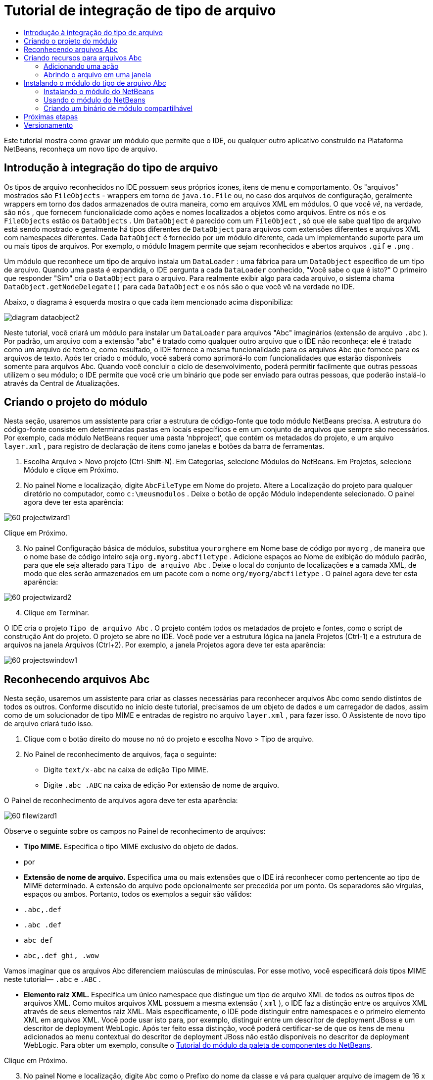 // 
//     Licensed to the Apache Software Foundation (ASF) under one
//     or more contributor license agreements.  See the NOTICE file
//     distributed with this work for additional information
//     regarding copyright ownership.  The ASF licenses this file
//     to you under the Apache License, Version 2.0 (the
//     "License"); you may not use this file except in compliance
//     with the License.  You may obtain a copy of the License at
// 
//       http://www.apache.org/licenses/LICENSE-2.0
// 
//     Unless required by applicable law or agreed to in writing,
//     software distributed under the License is distributed on an
//     "AS IS" BASIS, WITHOUT WARRANTIES OR CONDITIONS OF ANY
//     KIND, either express or implied.  See the License for the
//     specific language governing permissions and limitations
//     under the License.
//

= Tutorial de integração de tipo de arquivo
:jbake-type: platform-tutorial
:jbake-tags: tutorials 
:markup-in-source: verbatim,quotes,macros
:jbake-status: published
:syntax: true
:source-highlighter: pygments
:toc: left
:toc-title:
:icons: font
:experimental:
:description: Tutorial de integração de tipo de arquivo - Apache NetBeans
:keywords: Apache NetBeans Platform, Platform Tutorials, Tutorial de integração de tipo de arquivo

Este tutorial mostra como gravar um módulo que permite que o IDE, ou qualquer outro aplicativo construído na Plataforma NetBeans, reconheça um novo tipo de arquivo.









== Introdução à integração do tipo de arquivo

Os tipos de arquivo reconhecidos no IDE possuem seus próprios ícones, itens de menu e comportamento. Os "arquivos" mostrados são  ``FileObjects``  - wrappers em torno de  ``java.io.File``  ou, no caso dos arquivos de configuração, geralmente wrappers em torno dos dados armazenados de outra maneira, como em arquivos XML em módulos. O que você _vê_, na verdade, são  ``nós`` , que fornecem funcionalidade como ações e nomes localizados a objetos como arquivos. Entre os  ``nós``  e os  ``FileObjects``  estão os  ``DataObjects`` . Um  ``DataObject``  é parecido com um  ``FileObject`` , só que ele sabe qual tipo de arquivo está sendo mostrado e geralmente há tipos diferentes de  ``DataObject``  para arquivos com extensões diferentes e arquivos XML com namespaces diferentes. Cada  ``DataObject``  é fornecido por um módulo diferente, cada um implementando suporte para um ou mais tipos de arquivos. Por exemplo, o módulo Imagem permite que sejam reconhecidos e abertos arquivos  ``.gif``  e  ``.png`` .

Um módulo que reconhece um tipo de arquivo instala um  ``DataLoader`` : uma fábrica para um  ``DataObject``  específico de um tipo de arquivo. Quando uma pasta é expandida, o IDE pergunta a cada  ``DataLoader``  conhecido, "Você sabe o que é isto?" O primeiro que responder "Sim" cria o  ``DataObject``  para o arquivo. Para realmente exibir algo para cada arquivo, o sistema chama  ``DataObject.getNodeDelegate()``  para cada  ``DataObject``  e os  ``nós``  são o que você vê na verdade no IDE.

Abaixo, o diagrama à esquerda mostra o que cada item mencionado acima disponibiliza:


image::images/diagram-dataobject2.png[]

Neste tutorial, você criará um módulo para instalar um  ``DataLoader``  para arquivos "Abc" imaginários (extensão de arquivo  ``.abc`` ). Por padrão, um arquivo com a extensão "abc" é tratado como qualquer outro arquivo que o IDE não reconheça: ele é tratado como um arquivo de texto e, como resultado, o IDE fornece a mesma funcionalidade para os arquivos Abc que fornece para os arquivos de texto. Após ter criado o módulo, você saberá como aprimorá-lo com funcionalidades que estarão disponíveis somente para arquivos Abc. Quando você concluir o ciclo de desenvolvimento, poderá permitir facilmente que outras pessoas utilizem o seu módulo; o IDE permite que você crie um binário que pode ser enviado para outras pessoas, que poderão instalá-lo através da Central de Atualizações.


== Criando o projeto do módulo

Nesta seção, usaremos um assistente para criar a estrutura de código-fonte que todo módulo NetBeans precisa. A estrutura do código-fonte consiste em determinadas pastas em locais específicos e em um conjunto de arquivos que sempre são necessários. Por exemplo, cada módulo NetBeans requer uma pasta 'nbproject', que contém os metadados do projeto, e um arquivo  ``layer.xml`` , para registro de declaração de itens como janelas e botões da barra de ferramentas.


[start=1]
1. Escolha Arquivo > Novo projeto (Ctrl-Shift-N). Em Categorias, selecione Módulos do NetBeans. Em Projetos, selecione Módulo e clique em Próximo.

[start=2]
1. No painel Nome e localização, digite  ``AbcFileType``  em Nome do projeto. Altere a Localização do projeto para qualquer diretório no computador, como  ``c:\meusmodulos`` . Deixe o botão de opção Módulo independente selecionado. O painel agora deve ter esta aparência:


image::images/60-projectwizard1.png[]

Clique em Próximo.


[start=3]
1. No painel Configuração básica de módulos, substitua  ``yourorghere``  em Nome base de código por  ``myorg`` , de maneira que o nome base de código inteiro seja  ``org.myorg.abcfiletype`` . Adicione espaços ao Nome de exibição do módulo padrão, para que ele seja alterado para  ``Tipo de arquivo Abc`` . Deixe o local do conjunto de localizações e a camada XML, de modo que eles serão armazenados em um pacote com o nome  ``org/myorg/abcfiletype`` . O painel agora deve ter esta aparência:


image::images/60-projectwizard2.png[]


[start=4]
1. Clique em Terminar.

O IDE cria o projeto  ``Tipo de arquivo Abc`` . O projeto contém todos os metadados de projeto e fontes, como o script de construção Ant do projeto. O projeto se abre no IDE. Você pode ver a estrutura lógica na janela Projetos (Ctrl-1) e a estrutura de arquivos na janela Arquivos (Ctrl+2). Por exemplo, a janela Projetos agora deve ter esta aparência:


image::images/60-projectswindow1.png[] 


== Reconhecendo arquivos Abc

Nesta seção, usaremos um assistente para criar as classes necessárias para reconhecer arquivos Abc como sendo distintos de todos os outros. Conforme discutido no início deste tutorial, precisamos de um objeto de dados e um carregador de dados, assim como de um solucionador de tipo MIME e entradas de registro no arquivo  ``layer.xml`` , para fazer isso. O Assistente de novo tipo de arquivo criará tudo isso.


[start=1]
1. Clique com o botão direito do mouse no nó do projeto e escolha Novo > Tipo de arquivo.

[start=2]
1. No Painel de reconhecimento de arquivos, faça o seguinte:

* Digite  ``text/x-abc``  na caixa de edição Tipo MIME.
* Digite  ``.abc .ABC``  na caixa de edição Por extensão de nome de arquivo.

O Painel de reconhecimento de arquivos agora deve ter esta aparência:


image::images/60-filewizard1.png[]

Observe o seguinte sobre os campos no Painel de reconhecimento de arquivos:

* *Tipo MIME.* Especifica o tipo MIME exclusivo do objeto de dados.
* por
* *Extensão de nome de arquivo.* Especifica uma ou mais extensões que o IDE irá reconhecer como pertencente ao tipo de MIME determinado. A extensão do arquivo pode opcionalmente ser precedida por um ponto. Os separadores são vírgulas, espaços ou ambos. Portanto, todos os exemplos a seguir são válidos:

*  ``.abc,.def`` 
*  ``.abc .def`` 
*  ``abc def`` 
*  ``abc,.def ghi, .wow`` 

Vamos imaginar que os arquivos Abc diferenciem maiúsculas de minúsculas. Por esse motivo, você especificará _dois_ tipos MIME neste tutorial— ``.abc``  e  ``.ABC`` .

* *Elemento raiz XML.* Especifica um único namespace que distingue um tipo de arquivo XML de todos os outros tipos de arquivos XML. Como muitos arquivos XML possuem a mesma extensão ( ``xml`` ), o IDE faz a distinção entre os arquivos XML através de seus elementos raiz XML. Mais especificamente, o IDE pode distinguir entre namespaces e o primeiro elemento XML em arquivos XML. Você pode usar isto para, por exemplo, distinguir entre um descritor de deployment JBoss e um descritor de deployment WebLogic. Após ter feito essa distinção, você poderá certificar-se de que os itens de menu adicionados ao menu contextual do descritor de deployment JBoss não estão disponíveis no descritor de deployment WebLogic. Para obter um exemplo, consulte o  link:nbm-palette-api2.html[Tutorial do módulo da paleta de componentes do NetBeans].

Clique em Próximo.


[start=3]
1. No painel Nome e localização, digite  ``Abc``  como o Prefixo do nome da classe e vá para qualquer arquivo de imagem de 16 x 16 pixels como o ícone do novo tipo de arquivo, conforme mostrado abaixo.


image::images/60-filewizard2.png[]

*Observação:* você pode usar qualquer ícone. Se desejar, você pode clicar neste e salvá-lo localmente e depois especificá-lo na etapa do assistente acima: 
image::images/Datasource.gif[]


[start=4]
1. Clique em Terminar.

A janela Projetos agora deve ter esta aparência:


image::images/60-projectswindow2.png[]

Cada um dos arquivos recém-gerados é brevemente apresentado:

* *AbcDataLoader.java.* Reconhece o tipo de MIME  ``text/x-abc`` . Funciona como uma fábrica para  ``AbcDataObject.java`` . Para obter mais informações, consulte  link:http://wiki.netbeans.org/wiki/view/Netbeans/DevFaqDataLoader[O que é um DataLoader?].
* *AbcResolver.xml.* Mapeia as extensões  ``.abc``  e  ``.ABC``  para o tipo de MIME. O  ``AbcDataLoader``  reconhece somente o tipo MIME; ele não conhece a extensão de arquivo.
* *AbcDataObject.java.* Inclui um  ``FileObject`` . DataObjects são produzidos por DataLoaders. Para obter mais informações, consulte  link:https://netbeans.apache.org/wiki/devfaqdataobject[O que é um DataObject?].
* *AbcDataNode.java.* Fornece o que você _vê_ em funcionalidades do ID como ações, ícones e nomes localizados.
* *AbcDataLoaderBeanInfo.java.* Controla a aparência do carregador na seção Tipos de objeto da janela Opções.


== Criando recursos para arquivos Abc

Agora que a Plataforma NetBeans consegue distinguir arquivos Abc de todos os outros tipos de arquivos, é hora de adicionar recursos especificamente para esses tipos de arquivos. Nesta seção, adicionaremos um item de menu no menu contextual de clique com o botão direito do nó do arquivo na janela do explorer, como na janela Projetos, e permitiremos que o arquivo seja aberto em uma janela, em vez de em um editor.


=== Adicionando uma ação

Nesta subseção, usaremos o Assistente de nova ação para criar uma classe Java que realizará uma ação para o nosso tipo de arquivo. O assistente também registrará a classe no arquivo  ``layer.xml``  de forma que o usuário possa chamar a ação do menu contextual de clique com o botão direito do nó do tipo de arquivo em uma janela do explorer.


[start=1]
1. Clique com o botão direito do mouse no nó do projeto e escolha Nova > Ação

[start=2]
1. No painel Tipo de ação, clique em Habilitada condicionalmente. Digite  ``AbcDataObject`` , que é o nome do objeto de dados gerado acima pelo Assistente de novo tipo de arquivo, conforme mostrado abaixo:


image::images/60-action1.png[]

Clique em Próximo.


[start=3]
1. No painel Registro de GUI, selecione 'Editar' na lista suspensa Categoria. A lista suspensa Categoria controla onde uma ação é mostrada no editor de atalhos de teclado no IDE.

Em seguida, desmarque Item de menu global e selecione Item de menu de conteúdo de tipo de arquivo. Na lista suspensa Tipo de conteúdo, selecione o tipo MIME especificado acima no Assistente de novo tipo de arquivo, conforme mostrado abaixo:


image::images/60-action2.png[]

Observe que você pode definir a posição do item de menu e que pode separar o item de menu do item antes e depois dele. Clique em Próximo.


[start=4]
1. No painel Novo e localização, digite  ``MyAction``  como o Nome da classe e  ``My Action``  como o Nome de exibição. Os itens de menu fornecidos por menus contextuais não exibem ícones. Assim, clique em Terminar e  ``MyAction.java``  será adicionado ao pacote  ``org.myorg.abcfiletype`` .

[start=5]
1. No Editor de código-fonte, adicione código ao método  ``performAction``  da ação:

[source,java,subs="{markup-in-source}"]
----

protected void performAction(Node[] activatedNodes) {
	AbcDataObject d = (AbcDataObject) activatedNodes[0].getCookie(AbcDataObject.class);
	FileObject f = d.getPrimaryFile();
	String displayName = FileUtil.getFileDisplayName(f);
	String msg = "I am " + displayName + ". Hear me roar!"; 
        NotifyDescriptor nd = new NotifyDescriptor.Message(msg);
        DialogDisplayer.getDefault().notify(nd);
}
----

Pressione Ctrl-Shift-I. O IDE automaticamente adiciona comandos import à parte superior da classe. Ainda há algum código sublinhado em vermelho, para indicar que nem todos os pacotes necessários estão no classpath. Clique com o botão direito do mouse no projeto do projeto, escolha Propriedades e clique em Bibliotecas na caixa de diálogo Propriedades do projeto. Clique em Adicionar na parte superior do painel Bibliotecas e adicione a API das caixas de diálogo.

Na classe  ``MyAction.java`` , pressione Ctrl-Shift-I novamente. O sublinhado vermelho desaparece porque o IDE encontra os pacotes necessários na API das caixas de diálogo.


[start=6]
1. No nó Arquivos importantes, expanda Camada XML. Os dois nós  ``<esta camada>``  e  ``<esta camada no contexto>`` , junto com seus subnós, formam o navegador  link:https://netbeans.apache.org/tutorials/nbm-glossary.html[Sistema de arquivos do sistema]. Expanda  ``<esta camada>`` , expanda  ``Carregadores`` , continue expandindo nós até ver a  ``Ação``  criada acima.

[start=7]
1. Arraste e solte  ``Minha ação``  para que ela apareça abaixo da ação  ``Abrir`` , como mostrado abaixo:


image::images/60-action3.png[]

Como você pode ver nas últimas duas etapas, o Navegador Sistema de arquivos do sistema pode ser usado para reorganizar rapidamente a seqüência de itens registrados no sistema de arquivos do sistema.


=== Abrindo o arquivo em uma janela

Por padrão, quando o usuário abre um arquivo do tipo definido neste tutorial, o arquivo é aberto em um editor básico. Entretanto, algumas vezes você pode querer criar uma representação visual do arquivo, e permitir que o usuário arraste e solte widgets na representação visual. A primeira etapa na criação dessa interface do usuário é permitir que o usuário abra o arquivo em uma janela. Esta subseção mostra como fazê-lo.


[start=1]
1. Use o Assistente de componente de janela para criar um TopComponent chamado AbcTopComponent.

[start=2]
1. Altere o objeto de dados para usar OpenSupport em vez de DataEditorSupport.


[source,java,subs="{markup-in-source}"]
----

public AbcDataObject(FileObject pf, AbcDataLoader loader) 
        throws DataObjectExistsException, IOException {

    super(pf, loader);
    CookieSet cookies = getCookieSet();
    //cookies.add((Node.Cookie) DataEditorSupport.create(this, getPrimaryEntry(), cookies));
    cookies.add((Node.Cookie) new AbcOpenSupport(getPrimaryEntry()));
              
}
----


[start=3]
1. Crie a classe OpenSupport:


[source,java,subs="{markup-in-source}"]
----

class AbcOpenSupport extends OpenSupport implements OpenCookie, CloseCookie {

    public AbcOpenSupport(AbcDataObject.Entry entry) {
        super(entry);
    }

    protected CloneableTopComponent createCloneableTopComponent() {
        AbcDataObject dobj = (AbcDataObject) entry.getDataObject();
        AbcTopComponent tc = new AbcTopComponent();
        tc.setDisplayName(dobj.getName());
        return tc;
    }
 
}
----


[start=4]
1. Ajuste o TopComponent para estender CloneableTopComponent, em vez de TopComponent. Defina o modificador de classe do TopComponent e o modificador de seu construtor, como público em vez de privado.

Agora, quando um arquivo Abc for aberto, a classe OpenSupport lidará com a abertura de forma que o arquivo seja aberto no TopComponent em vez de no editor básico que o DataEditorSupport oferece. O  link:https://netbeans.apache.org/tutorials/60/nbm-visual_library_pt_BR.html[Tutorial do NetBeans Visual Library 6.0] fornece um exemplo do que pode ser feito para desenvolver ainda mais o TopComponent.


== Instalando o módulo do tipo de arquivo Abc

O IDE utiliza um script de construção Ant para construir e instalar seu módulo. O script de construção é criado quando o projeto é criado.


=== Instalando o módulo do NetBeans

* Na janela Projetos, clique com o botão direito do mouse no projeto  ``Abc File Type``  e escolha Instalar/recarregar na plataforma de destino.

O módulo é construído e instalado no IDE de destino. O IDE de destino se abre, de modo que você possa experimentar o novo módulo. O IDE de destino padrão é a instalação usada pela instância atual do IDE.


=== Usando o módulo do NetBeans


[start=1]
1. Crie qualquer tipo de aplicativo no IDE.

[start=2]
1. Clique com o botão direito do mouse no nó do aplicativo e escolha Novo > Outro. Na categoria Outro, um modelo fictício está disponível para o novo tipo de arquivo:


image::images/60-action4.png[]

Caso você deseje fornecer código padrão através do modelo fictício, adicione o código ao arquivo  ``AbcTemplate.abc``  que o Assistente de novo tipo de arquivo criou para você.


[start=3]
1. Clique com o botão direito do mouse no nó do arquivo.

Observe que o arquivo Abc possui o ícone atribuído a ele em seu módulo e que a lista de ações definidas no arquivo  ``layer.xml``  está disponível do menu contextual de clique com o botão direito do mouse:


image::images/60-dummytemplate.png[]


[start=4]
1. Escolha o novo item de menu, o nome e a localização do arquivo Abc são mostrados:


image::images/60-information.png[]


=== Criando um binário de módulo compartilhável


[start=1]
1. Na janela Projetos, clique com o botão direito do mouse no projeto  ``Tipo de arquivo Abc``  e escolha Criar NBM.

O arquivo NBM é criado e você pode visualizá-lo na janela Arquivos (Ctrl+-2):


image::images/60-shareable-nbm.png[]


[start=2]
1. Disponibilize-o a outras pessoas através de, por exemplo, email. O destinatário deve usar o Gerenciador de plug-ins (Ferramentas > Plug-ins) para instalá-lo.
link:http://netbeans.apache.org/community/mailing-lists.html[Envie-nos seus comentários]


== Próximas etapas

Para obter mais informações sobre a criação e o desenvolvimento de módulos do NetBeans, consulte os seguintes recursos:

*  link:https://netbeans.apache.org/platform/index.html[Página inicial da Plataforma NetBeans ]
*  link:https://bits.netbeans.org/dev/javadoc/[Lista de APIs do NetBeans (Versão de desenvolvimento atual)]
*  link:https://netbeans.apache.org/kb/docs/platform.html[Outros tutoriais relacionados]


== Versionamento

|===
|*Versão* |*Data* |*Alterações* 

|1 |25 de agosto de 2005 |

* Versão inicial.
* A fazer:
* Adicionar personalizações de pós-criação (por exemplo, a seção "Estendendo suporte para o novo tipo de arquivo").
* Explicar para que servem os arquivos gerados (espaços reservados atualmente).
* Explicar as entradas do arquivo layer.
* Explicar o primeiro painel Tipo de arquivo (espaços reservados atualmente).
* Talvez criar um tutorial separado para reconhecer arquivos XML.
 

|2 |23 de setembro de 2005 |

* Muitas informações adicionadas das perguntas freqüentes e do Assistente para ação e do Navegador do sistema de arquivos do sistema.
* A fazer:
* Explicar  ``LoaderBeanInfo.java``  e  ``Resolver.xml``  (uma linha cada)
* Talvez criar um tutorial separado para reconhecer arquivos XML.
* O uso de GIF do Tomcat talvez não seja boa idéia.
* Talvez a ação deva fazer algo útil.
* Talvez direcionar links para perguntas freqüentes não seja uma boa idéia.
* Provavelmente mais necessário no arquivo  ``layer.xml`` .
* Talvez outras funcionalidades úteis de suporte a APIs possam ser adicionadas a esse cenário.
* Mais informações necessárias em tipos de MIME.
* Os parágrafos introdutórios devem ser ilustrados com um gráfico. Um diagrama para mostrar a relação entre nó, objeto de dados, objeto de arquivo, carregador de dados, etc.
 

|3 |28 de setembro de 2005 |

* Comentários integrados de Jesse Glick.
* A fazer:
* Mais informações necessárias em tipos de MIME.
* Os parágrafos introdutórios devem ser ilustrados com um gráfico. Um diagrama para mostrar a relação entre nó, objeto de dados, objeto de arquivo, carregador de dados, etc.
* Muitos links Javadoc a ser adicionados (também para  ``performAction`` ).
* Informações sobre cookies, ações de cookie, classes de cookie necessárias.
* A ação terminou em text-html, embora eu tenha escolhido meu próprio tipo de mime.
* É necessário explicar ou vincular à explicação, por exemplo, sombra, etc.
* O gerenciador de plataformas precisa ser mencionado no contexto de instalação na plataforma de destino.
* Mostrar como adicionar propriedades à folha de propriedades.
 

|4 |4 de outubro 2005 |

* Dois diagramas adicionados nos parágrafos introdutórios, da apresentação de JavaOne de Tim Boudreau.
* A fazer:
* Mais informações necessárias em tipos de MIME.
* Muitos links Javadoc a ser adicionados (também para  ``performAction`` ).
* É necessário criar seção perto do início: "Perguntas freqüentes relacionadas":
* Informações sobre cookies, ações de cookie, classes de cookie necessárias.
* É necessário explicar ou vincular à explicação, por exemplo, sombra, etc.
* DataLoader, DataObject, etc.
* O gerenciador de plataformas precisa ser mencionado no contexto de instalação na plataforma de destino.
* Mostrar como adicionar propriedades à folha de propriedades.
* Mencionar o modelo fictício obtido, como modificá-lo e como definir a descrição no Assistente de novo arquivo.
 

|4 |4 de novembro de 2005 |

* Código-fonte para download adicionado, nova seção 'Instalando a amostra' e link para o tutorial Realce da sintaxe no final.
* A fazer:
* Os mesmos itens de 4 de outubro ainda precisam ser criados.
 

|5 |29 de novembro de 2005 |

* Links adicionados ao novo tutorial Paleta de componentes.
* A fazer:
* Os mesmos itens de 4 de outubro ainda precisam ser criados.
 

|6 |21 de abril de 2006 |

* Título alterado de "Tutorial do módulo DataLoader" para "Tutorial de reconhecimento de tipo de arquivo".
* A fazer:
* Os mesmos itens de 4 de outubro ainda precisam ser criados.
 

|7 |17 de novembro de 2007 |

* Tutorial completamente atualizado para 6.0, todas as capturas de tela substituídas e agora [como o IDE 6.0 já fornece suporte para arquivos manifest], o tutorial focaliza arquivos Abc imaginários.
* A fazer:
* É necessário substituir o download, que é o mesmo de antes, lidando com arquivos manifest.
* Os mesmos itens de 4 de outubro ainda precisam ser criados.
* OpenSupport adicionado em TopComponent, com uma referência à Biblioteca visual.
* Título alterado para Tutorial de integração de tipo de arquivo.
* Vários locais ajustados no tutorial, para 6.0.
 

|8 |15 de abril de 2008 |Estilos (emblema, índice analítico, tabela de software necessário) atualizados para o novo formato. 
|===

